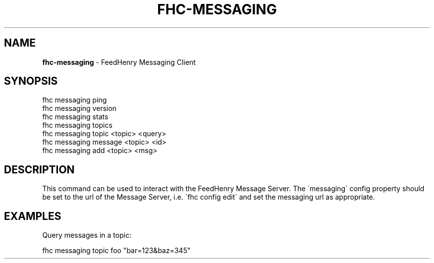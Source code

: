 .\" generated with Ronn/v0.7.3
.\" http://github.com/rtomayko/ronn/tree/0.7.3
.
.TH "FHC\-MESSAGING" "1" "December 2011" "" ""
.
.SH "NAME"
\fBfhc\-messaging\fR \- FeedHenry Messaging Client
.
.SH "SYNOPSIS"
.
.nf

fhc messaging ping
fhc messaging version
fhc messaging stats
fhc messaging topics
fhc messaging topic <topic> <query>
fhc messaging message <topic> <id>
fhc messaging add <topic> <msg>
.
.fi
.
.SH "DESCRIPTION"
This command can be used to interact with the FeedHenry Message Server\. The \'messaging\' config property should be set to the url of the Message Server, i\.e\. \'fhc config edit\' and set the messaging url as appropriate\.
.
.SH "EXAMPLES"
.
.nf

Query messages in a topic:

fhc messaging topic foo "bar=123&baz=345"
.
.fi

